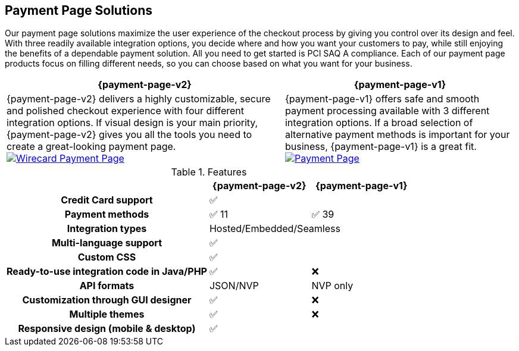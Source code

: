 [#PaymentPageSolutions]
== Payment Page Solutions
Our payment page solutions maximize the user experience of the checkout
process by giving you control over its design and feel. With three
readily available integration options, you decide where and how you want
your customers to pay, while still enjoying the benefits of a dependable
payment solution. All you need to get started is PCI SAQ A compliance.
Each of our payment page products focus on filling different needs, so
you can choose based on what you want for your business.


[%autowidth]
[frame=none]
[grid=none]
|===
^| {payment-page-v2} ^| {payment-page-v1}

| {payment-page-v2} delivers a highly customizable, secure and
polished checkout experience with four different integration options. If
visual design is your main priority, {payment-page-v2} gives you all
the tools you need to create a great-looking payment page. <<{payment-page-v2-abbr}, image:images/03-payment-page-solutions/WPP.jpg[Wirecard Payment Page, title="Click here to read more"]>>
| {payment-page-v1} offers safe and smooth payment processing available with 3
different integration options. If a broad selection of alternative
payment methods is important for your business, {payment-page-v1} is a great
fit. <<{payment-page-v1-abbr}, image:images/03-payment-page-solutions/Old_PP.jpg[Payment Page, title="Click here to read more"]>>
|===

////
[discrete]
=== Wirecard Payment Page v2

Wirecard Payment Page v2 delivers a highly customizable, secure and
polished checkout experience with four different integration options. If
visual design is your main priority, Wirecard Payment Page v2 gives you all
the tools you need to create a great-looking payment page. +

image::images/03-payment-page-solutions/WPP.jpg[Wirecard Payment Page, float="none", align="center", link="WPP"]

[discrete]
=== Wirecard Payment Page v1

Wirecard Payment Page v1 offers safe and smooth payment processing available with 3
different integration options. If a broad selection of alternative
payment methods is important for your business, Payment Page is a great
fit. +

image::images/03-payment-page-solutions/Old_PP.jpg[Payment Page, float="none", align="center", link="PP"]
////

.Features
[cols="50h,25,25"]
|===
|                                              ^| {payment-page-v2}   ^| {payment-page-v1}

| Credit Card support                        2+^| ✅
| Payment methods                              ^| ✅ 11                    ^| ✅ 39
| Integration types                          2+^| Hosted/Embedded/Seamless
| Multi-language support                     2+^| ✅
| Custom CSS                                 2+^| ✅
| Ready-to-use integration code in Java/PHP    ^| ✅                       ^| ❌
| API formats                                  ^| JSON/NVP                 ^| NVP only
| Customization through GUI designer           ^| ✅                       ^| ❌
| Multiple themes                              ^| ✅                       ^| ❌
| Responsive design (mobile & desktop)       2+^| ✅
|===

////
Payment Page
( 35 )
NVP only 
////
